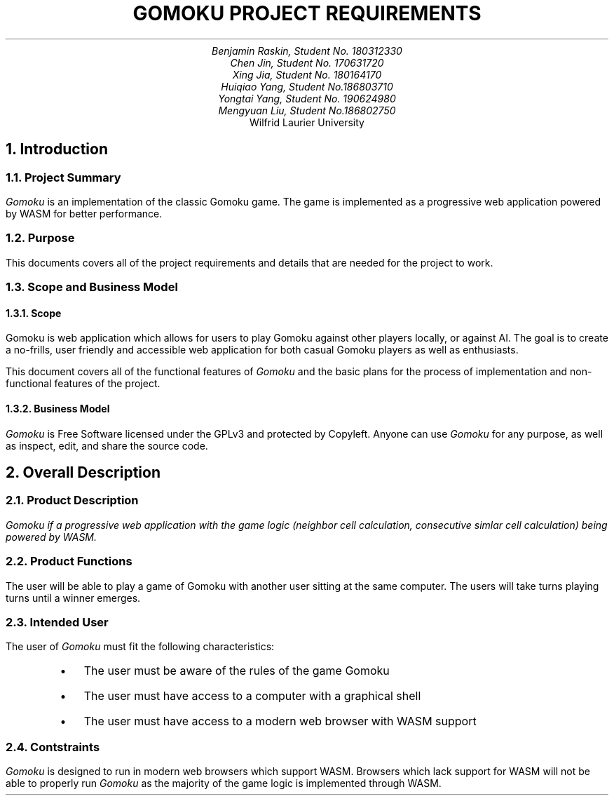 .nr HM 0.5i
.nr FM 0.5i
.EH
.OH
.ND
.TL
GOMOKU PROJECT REQUIREMENTS
.AU
.\" Add your names here
Benjamin Raskin, Student No. 180312330
Chen Jin, Student No. 170631720
Xing Jia, Student No. 180164170
Huiqiao Yang, Student No.186803710
Yongtai Yang, Student No. 190624980
Mengyuan Liu, Student No.186802750
.AI
Wilfrid Laurier University
.NH 1
Introduction
.NH 2
Project Summary
.LP
.I Gomoku
is an implementation of the classic Gomoku game. The game is implemented as a progressive web application powered by WASM for better performance.
.NH 2
Purpose
.LP
This documents covers all of the project requirements and details that are needed for the project to work.
.NH 2
Scope and Business Model
.NH 3
Scope
.LP
Gomoku is web application which allows for users to play Gomoku against other players locally, or against AI. The goal is to create a no-frills, user friendly and accessible web application for both casual Gomoku players as well as enthusiasts. 
.LP
This document covers all of the functional features of
.I Gomoku
and the basic plans for the process of implementation and non-functional features of the project.
.NH 3
Business Model
.LP
.I Gomoku
is Free Software licensed under the GPLv3 and protected by Copyleft. Anyone can use
.I Gomoku
for any purpose, as well as inspect, edit, and share the source code.
.NH 1
Overall Description
.NH 2
Product Description
.LP
.I
Gomoku
if a progressive web application with the game logic (neighbor cell calculation, consecutive simlar cell calculation) being powered by WASM.
.NH 2
Product Functions
.LP
The user will be able to play a game of Gomoku with another user sitting at the same computer. The users will take turns playing turns until a winner emerges.
.\" Sample GUI is in progress, will add in later
.NH 2
Intended User
.LP
The user of
.I Gomoku
must fit the following characteristics:
.RS
.IP \(bu 0.2i
The user must be aware of the rules of the game Gomoku
.IP \(bu 0.2i
The user must have access to a computer with a graphical shell
.IP \(bu 0.2i
The user must have access to a modern web browser with WASM support
.RE
.NH 2
Contstraints
.LP
.I Gomoku
is designed to run in modern web browsers which support WASM. Browsers which lack support for WASM will not be able to properly run
.I Gomoku
as the majority of the game logic is implemented through WASM.
.\" Document is still WIP

